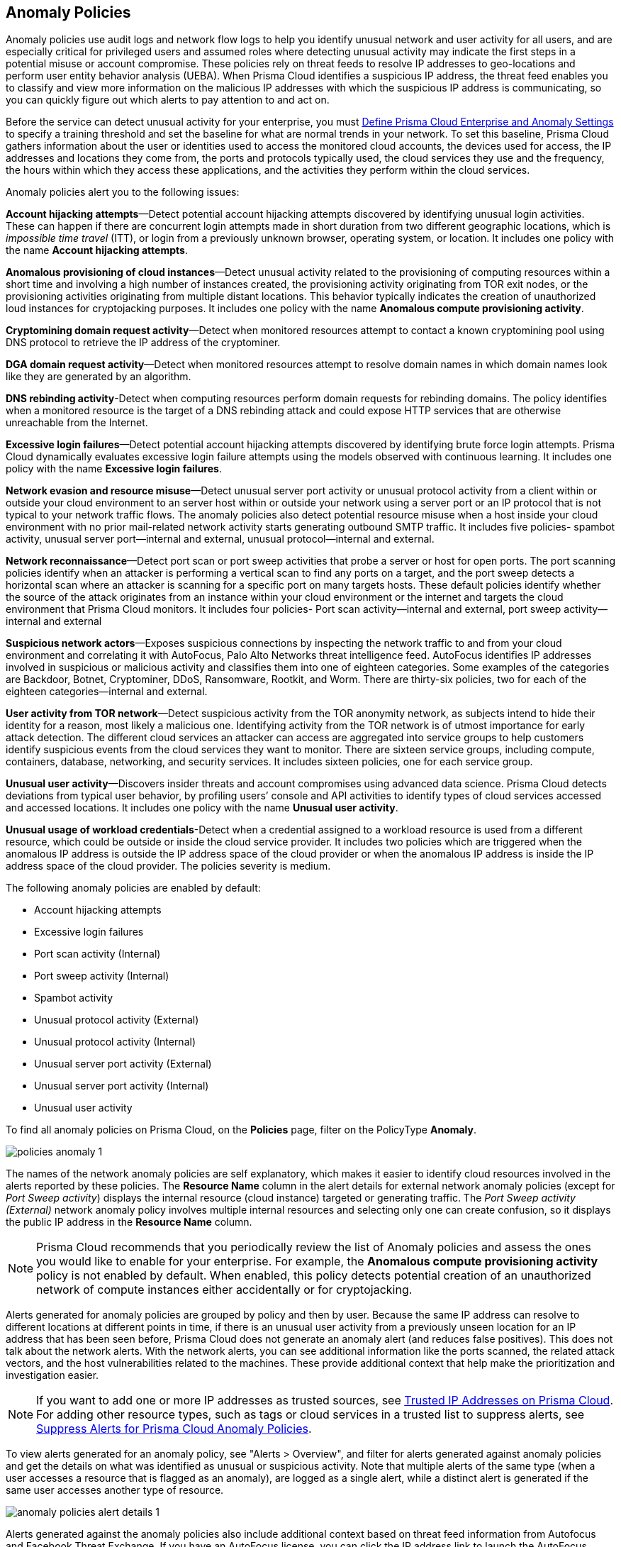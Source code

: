 [#id31e46cf0-ad50-471b-b517-6a545b57521e]
== Anomaly Policies
//Learn how to use anomaly policies to help identify unusual user activity.

Anomaly policies use audit logs and network flow logs to help you identify unusual network and user activity for all users, and are especially critical for privileged users and assumed roles where detecting unusual activity may indicate the first steps in a potential misuse or account compromise. These policies rely on threat feeds to resolve IP addresses to geo-locations and perform user entity behavior analysis (UEBA). When Prisma Cloud identifies a suspicious IP address, the threat feed enables you to classify and view more information on the malicious IP addresses with which the suspicious IP address is communicating, so you can quickly figure out which alerts to pay attention to and act on.

Before the service can detect unusual activity for your enterprise, you must xref:../manage-prisma-cloud-administrators/define-prisma-cloud-enterprise-settings.adoc#id5326b191-bf23-4545-bc05-620d113bf54d[Define Prisma Cloud Enterprise and Anomaly Settings] to specify a training threshold and set the baseline for what are normal trends in your network. To set this baseline, Prisma Cloud gathers information about the user or identities used to access the monitored cloud accounts, the devices used for access, the IP addresses and locations they come from, the ports and protocols typically used, the cloud services they use and the frequency, the hours within which they access these applications, and the activities they perform within the cloud services.

Anomaly policies alert you to the following issues:

*Account hijacking attempts*—Detect potential account hijacking attempts discovered by identifying unusual login activities. These can happen if there are concurrent login attempts made in short duration from two different geographic locations, which is _impossible time travel_ (ITT), or login from a previously unknown browser, operating system, or location. It includes one policy with the name *Account hijacking attempts*.

*Anomalous provisioning of cloud instances*—Detect unusual activity related to the provisioning of computing resources within a short time and involving a high number of instances created, the provisioning activity originating from TOR exit nodes, or the provisioning activities originating from multiple distant locations. This behavior typically indicates the creation of unauthorized loud instances for cryptojacking purposes. It includes one policy with the name *Anomalous compute provisioning activity*.

*Cryptomining domain request activity*—Detect when monitored resources attempt to contact a known cryptomining pool using DNS protocol to retrieve the IP address of the cryptominer. 

*DGA domain request activity*—Detect when monitored resources attempt to resolve domain names in which domain names look like they are generated by an algorithm.

*DNS rebinding activity*-Detect when computing resources perform domain requests for rebinding domains. The policy identifies when a monitored resource is the target of a DNS rebinding attack and could expose HTTP services that are otherwise unreachable from the Internet. 

*Excessive login failures*—Detect potential account hijacking attempts discovered by identifying brute force login attempts. Prisma Cloud dynamically evaluates excessive login failure attempts using the models observed with continuous learning. It includes one policy with the name *Excessive login failures*.

*Network evasion and resource misuse*—Detect unusual server port activity or unusual protocol activity from a client within or outside your cloud environment to an server host within or outside your network using a server port or an IP protocol that is not typical to your network traffic flows. The anomaly policies also detect potential resource misuse when a host inside your cloud environment with no prior mail-related network activity starts generating outbound SMTP traffic. It includes five policies- spambot activity, unusual server port—internal and external, unusual protocol—internal and external.

*Network reconnaissance*—Detect port scan or port sweep activities that probe a server or host for open ports. The port scanning policies identify when an attacker is performing a vertical scan to find any ports on a target, and the port sweep detects a horizontal scan where an attacker is scanning for a specific port on many targets hosts. These default policies identify whether the source of the attack originates from an instance within your cloud environment or the internet and targets the cloud environment that Prisma Cloud monitors. It includes four policies- Port scan activity—internal and external, port sweep activity—internal and external

*Suspicious network actors*—Exposes suspicious connections by inspecting the network traffic to and from your cloud environment and correlating it with AutoFocus, Palo Alto Networks threat intelligence feed. AutoFocus identifies IP addresses involved in suspicious or malicious activity and classifies them into one of eighteen categories. Some examples of the categories are Backdoor, Botnet, Cryptominer, DDoS, Ransomware, Rootkit, and Worm. There are thirty-six policies, two for each of the eighteen categories—internal and external.

*User activity from TOR network*—Detect suspicious activity from the TOR anonymity network, as subjects intend to hide their identity for a reason, most likely a malicious one. Identifying activity from the TOR network is of utmost importance for early attack detection. The different cloud services an attacker can access are aggregated into service groups to help customers identify suspicious events from the cloud services they want to monitor. There are sixteen service groups, including compute, containers, database, networking, and security services. It includes sixteen policies, one for each service group.

*Unusual user activity*—Discovers insider threats and account compromises using advanced data science. Prisma Cloud detects deviations from typical user behavior, by profiling users’ console and API activities to identify types of cloud services accessed and accessed locations. It includes one policy with the name *Unusual user activity*.

*Unusual usage of workload credentials*-Detect when a credential assigned to a workload resource is used from a different resource, which could be outside or inside the cloud service provider. It includes two policies which are triggered when the anomalous IP address is outside the IP address space of the cloud provider or when the anomalous IP address is inside the IP address space of the cloud provider. The policies severity is medium.

The following anomaly policies are enabled by default:

* Account hijacking attempts

* Excessive login failures

* Port scan activity (Internal)

* Port sweep activity (Internal)

* Spambot activity

* Unusual protocol activity (External)

* Unusual protocol activity (Internal)

* Unusual server port activity (External)

* Unusual server port activity (Internal)

* Unusual user activity

To find all anomaly policies on Prisma Cloud, on the *Policies* page, filter on the PolicyType *Anomaly*. 

image::governance/policies-anomaly-1.png[]

The names of the network anomaly policies are self explanatory, which makes it easier to identify cloud resources involved in the alerts reported by these policies. The *Resource Name* column in the alert details for external network anomaly policies (except for _Port Sweep activity_) displays the internal resource (cloud instance) targeted or generating traffic. The _Port Sweep activity (External)_ network anomaly policy involves multiple internal resources and selecting only one can create confusion, so it displays the public IP address in the *Resource Name* column.

[NOTE]
====
Prisma Cloud recommends that you periodically review the list of Anomaly policies and assess the ones you would like to enable for your enterprise. For example, the *Anomalous compute provisioning activity* policy is not enabled by default. When enabled, this policy detects potential creation of an unauthorized network of compute instances either accidentally or for cryptojacking.
====

Alerts generated for anomaly policies are grouped by policy and then by user. Because the same IP address can resolve to different locations at different points in time, if there is an unusual user activity from a previously unseen location for an IP address that has been seen before, Prisma Cloud does not generate an anomaly alert (and reduces false positives).
+++<draft-comment>This does not talk about the network alerts. With the network alerts, you can see additional information like the ports scanned, the related attack vectors, and the host vulnerabilities related to the machines. These provide additional context that help make the prioritization and investigation easier.</draft-comment>+++


[NOTE]
====
If you want to add one or more IP addresses as trusted sources, see xref:../manage-prisma-cloud-alerts/trusted-ip-addresses-on-prisma-cloud.adoc#ide7e2d4b6-c677-4466-a0b0-befc62fb0531[Trusted IP Addresses on Prisma Cloud]. For adding other resource types, such as tags or cloud services in a trusted list to suppress alerts, see xref:../manage-prisma-cloud-alerts/suppress-alerts-for-prisma-cloud-anomaly-policies.adoc#ide7e2d4b6-c677-4466-a0b0-befc62fb0531[Suppress Alerts for Prisma Cloud Anomaly Policies].
====

To view alerts generated for an anomaly policy, see "Alerts > Overview", and filter for alerts generated against anomaly policies and get the details on what was identified as unusual or suspicious activity. Note that multiple alerts of the same type (when a user accesses a resource that is flagged as an anomaly), are logged as a single alert, while a distinct alert is generated if the same user accesses another type of resource.

image::governance/anomaly-policies-alert-details-1.png[]

Alerts generated against the anomaly policies also include additional context based on threat feed information from Autofocus and Facebook Threat Exchange. If you have an AutoFocus license, you can click the IP address link to launch the AutoFocus portal and search for a Suspicious IP address directly from the *Investigate* page, see xref:../investigate-incidents-on-prisma-cloud/investigate-network-incidents-on-prisma-cloud.adoc#ide6e0ad9e-19bf-4ae8-ab36-29b087843530[Use Prisma Cloud to Investigate Network Incidents].

image::governance/network-anomaly-alerts-tooltip-1.png[]

Navigate to the *Investigate* page. For UEBA anomaly policies, you can also see a *Trending View* of all anomalous activities performed by the entity or user.

image::governance/anomaly-policies-investigate-1.png[]


[#id83acd1c4-8f2a-4e1f-9b06-f185c5d024b4]
=== Cloud Service Providers Supported for Anomaly Policies
Anomaly policies are of four subtypes—Network, UEBA, DNS Analytics, and Identity. The network anomaly policies process network flow logs to identify attacks from the network activity observed; the UEBA anomaly policies detect attacks from the user activity recorded in the audit event logs.

The table below shows the services used by the Prisma Cloud to read the audit event and network flow logs from each of the cloud providers supported:

[cols="25%a,26%a,25%a,25%a"]
|===
|Data from
|AWS Services
|Azure Services
|GCP Services


|Audit Event Logs
|AWS CloudTrail
|Azure Monitor
|Google Stackdriver Logging


|Network Flow Logs
|AWS CloudWatch
|Azure Network Watcher
|Google Stackdriver Logging

|===
All the network anomaly policies are available for detecting potential issues on AWS, Azure, and GCP.

Most of the UEBA anomaly policies support all of the cloud providers for which Prisma Cloud ingests audit event logs. There are five policies for which there is partial support; Prisma Cloud only ingests AWS login activity, which restricts the coverage provided by the account hijacking attempts, excessive login activity, and suspicious login activity policies. Support in Azure and GCP for suspicious activity in IoT services and suspicious activity in media services policies is not available at present.